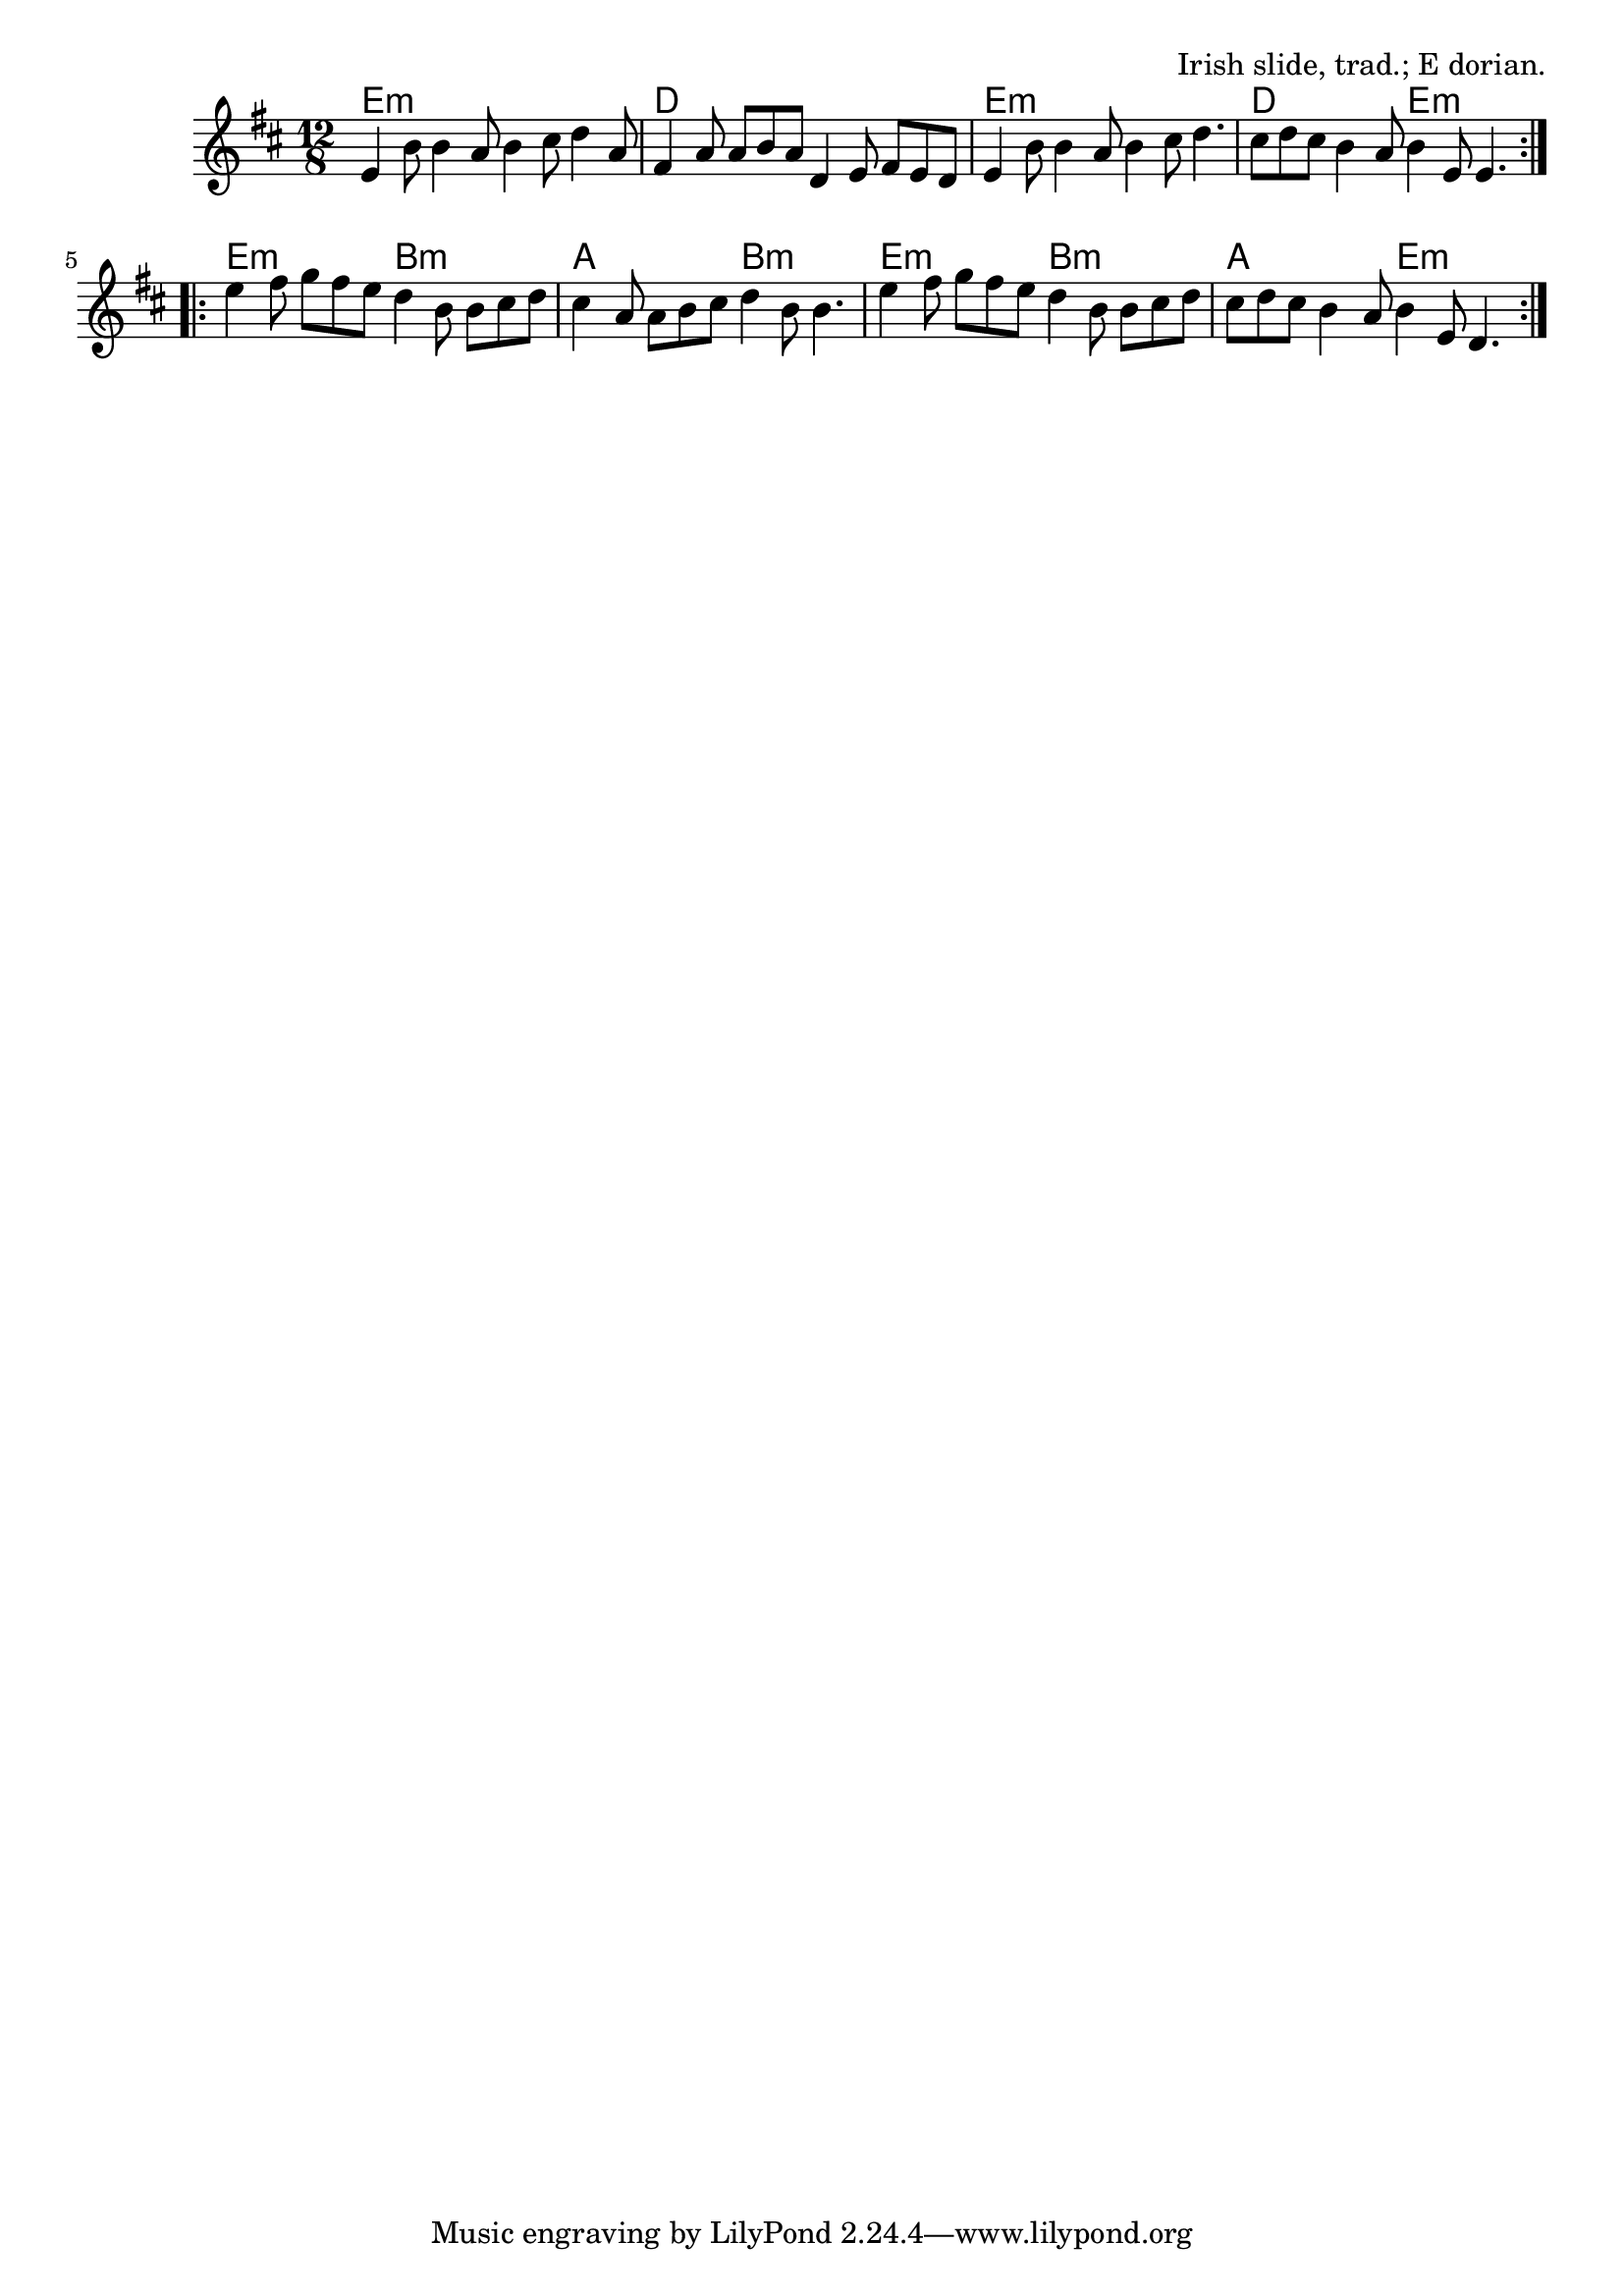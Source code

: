 \version "2.18.2"

\tocItem \markup "The Road to Lisdoonvarna"

\score {
  <<
    \relative e' {
      \time 12/8
      \key e \dorian

      \repeat volta 2 {
        e4 b'8 b4 a8 b4 cis8 d4 a8 |
        fis4 a8 a b a d,4 e8 fis e d |
        e4 b'8 b4 a8 b4 cis8 d4. |
        cis8 d cis b4 a8 b4 e,8 e4. |
      }

      \repeat volta 2 {
        e'4 fis8 g fis e d4 b8 b cis d |
        cis4 a8 a b cis d4 b8 b4. |
        e4 fis8 g fis e d4 b8 b cis d |
        cis8 d cis b4 a8 b4 e,8 d4. |
      }
    }

    \new ChordNames {
      \chordmode {
        \time 12/8

        \repeat volta 2 {
          e1.:m | d1. | e1.:m | d2. e2.:m |
        }
        \repeat volta 2 {
          e2.:m b2.:m | a2. b2.:m | e2.:m b2.:m | a2. e2.:m |
        }
      }
    }
  >>

  \header {
    title = "The Road To Lisdoonvarna"
    opus = "Irish slide, trad.; E dorian."
  }
}

